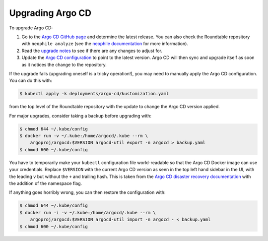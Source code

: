 #################
Upgrading Argo CD
#################

To upgrade Argo CD:

#. Go to the `Argo CD GitHub page <https://github.com/argoproj/argo-cd>`__ and determine the latest release.
   You can also check the Roundtable repository with ``neophile analyze`` (see the `neophile documentation <https://neophile.lsst.io/>`__ for more information).
#. Read the `upgrade notes <https://argoproj.github.io/argo-cd/operator-manual/upgrading/overview/>`__ to see if there are any changes to adjust for.
#. Update the `Argo CD configuration <https://github.com/lsst-sqre/roundtable/blob/master/deployments/argo-cd/kustomization.yaml>`__ to point to the latest version.
   Argo CD will then sync and upgrade itself as soon as it notices the change to the repository.

If the upgrade fails (upgrading oneself is a tricky operation!), you may need to manually apply the Argo CD configuration.
You can do this with:

.. code-block:: console

   $ kubectl apply -k deployments/argo-cd/kustomization.yaml

from the top level of the Roundtable repository with the update to change the Argo CD version applied.

For major upgrades, consider taking a backup before upgrading with:

.. code-block:: console

   $ chmod 644 ~/.kube/config
   $ docker run -v ~/.kube:/home/argocd/.kube --rm \
       argoproj/argocd:$VERSION argocd-util export -n argocd > backup.yaml
   $ chmod 600 ~/.kube/config

You have to temporarily make your ``kubectl`` configuration file world-readable so that the Argo CD Docker image can use your credentials.
Replace ``$VERSION`` with the current Argo CD version as seen in the top left hand sidebar in the UI, with the leading ``v`` but without the ``+`` and trailing hash.
This is taken from the `Argo CD disaster recovery documentation <https://argoproj.github.io/argo-cd/operator-manual/disaster_recovery/>`__ with the addition of the namespace flag.

If anything goes horribly wrong, you can then restore the configuration with:

.. code-block:: console

   $ chmod 644 ~/.kube/config
   $ docker run -i -v ~/.kube:/home/argocd/.kube --rm \
       argoproj/argocd:$VERSION argocd-util import -n argocd - < backup.yaml
   $ chmod 600 ~/.kube/config
